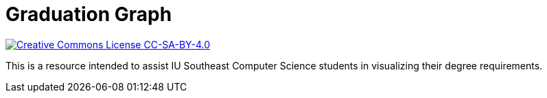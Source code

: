 = Graduation Graph

http://creativecommons.org/licenses/by-sa/4.0/[image:https://i.creativecommons.org/l/by-sa/4.0/80x15.png[Creative Commons License CC-SA-BY-4.0]]

This is a resource intended to assist IU Southeast Computer Science students in visualizing their degree requirements.
